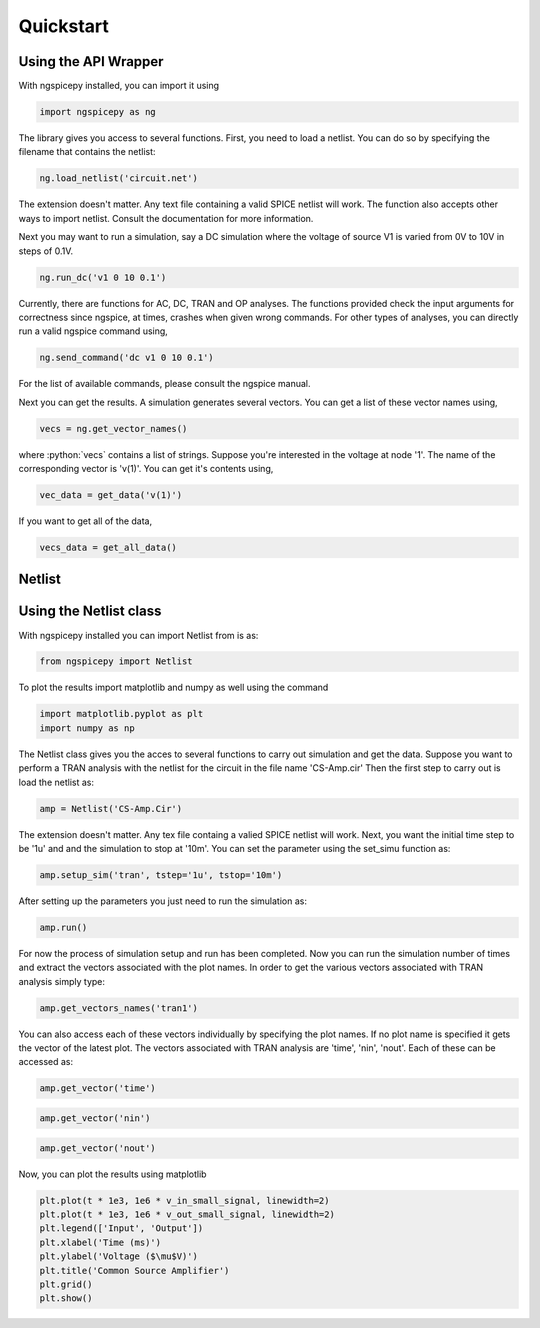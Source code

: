**********
Quickstart
**********

.. role:: python(code)
    :language: python

Using the API Wrapper
---------------------
With ngspicepy installed, you can import it using

.. code:: python

    import ngspicepy as ng

The library gives you access to several functions. First, you need to load a
netlist. You can do so by specifying the filename that contains the netlist:

.. code:: python

    ng.load_netlist('circuit.net') 

The extension doesn't matter. Any text file containing a valid SPICE netlist
will work. The function also accepts other ways to import netlist. Consult the
documentation for more information.

Next you may want to run a simulation, say a DC simulation where the voltage of
source V1 is varied from 0V to 10V in steps of 0.1V.

.. code:: python

    ng.run_dc('v1 0 10 0.1')


Currently, there are functions for AC, DC, TRAN and OP analyses. The functions
provided check the input arguments for correctness since ngspice, at times,
crashes when given wrong commands. For other types of analyses, you can
directly run a valid ngspice command using,

.. code:: python

    ng.send_command('dc v1 0 10 0.1')


For the list of available commands, please consult the ngspice manual.

Next you can get the results. A simulation generates several vectors. You can
get a list of these vector names using,

.. code:: python

    vecs = ng.get_vector_names()

where :python:`vecs` contains a list of strings. Suppose you're interested in
the voltage at node '1'. The name of the corresponding vector is 'v(1)'. You
can get it's contents using,

.. code:: python

    vec_data = get_data('v(1)')

If you want to get all of the data,

.. code:: python

    vecs_data = get_all_data()
 
Netlist
-------

Using the Netlist class
-----------------------

With ngspicepy installed you can import Netlist from is as:

.. code:: python
    
    from ngspicepy import Netlist

To plot the results import matplotlib and numpy as well using the command

.. code:: python

    import matplotlib.pyplot as plt
    import numpy as np

The Netlist class gives you the acces to several functions to carry out
simulation and get the data. Suppose you want to perform a TRAN analysis with
the netlist for the circuit in the file name 'CS-Amp.cir'
Then the first step to carry out is load the netlist as:

.. code:: python

   amp = Netlist('CS-Amp.Cir')

The extension doesn't matter. Any tex file containg a valied SPICE netlist
will work. 
Next, you want the initial time step to be '1u' and and the simulation to stop
at '10m'. You can set the parameter using the set_simu function as:

.. code:: python

    amp.setup_sim('tran', tstep='1u', tstop='10m')

After setting up the parameters you just need to run the simulation as:

.. code:: python

    amp.run()

For now the process of simulation setup and run has been completed. Now you can
run the simulation number of times and extract the vectors associated with the
plot names.
In order to get the various vectors associated with TRAN analysis simply type:

.. code:: python

    amp.get_vectors_names('tran1')

You can also access each of these vectors individually by specifying the plot
names. If no plot name is specified it gets the vector of the latest plot. The
vectors associated with TRAN analysis are 'time', 'nin', 'nout'. Each of these
can be accessed as:

.. code:: python

    amp.get_vector('time')

.. code:: python

    amp.get_vector('nin')

.. code:: python

    amp.get_vector('nout')

Now, you can plot the results using matplotlib 

.. code:: python

    plt.plot(t * 1e3, 1e6 * v_in_small_signal, linewidth=2)
    plt.plot(t * 1e3, 1e6 * v_out_small_signal, linewidth=2)
    plt.legend(['Input', 'Output'])
    plt.xlabel('Time (ms)')
    plt.ylabel('Voltage ($\mu$V)')
    plt.title('Common Source Amplifier')
    plt.grid()
    plt.show()

.. image:: plot.png
    :width: 4in
    :align: center
